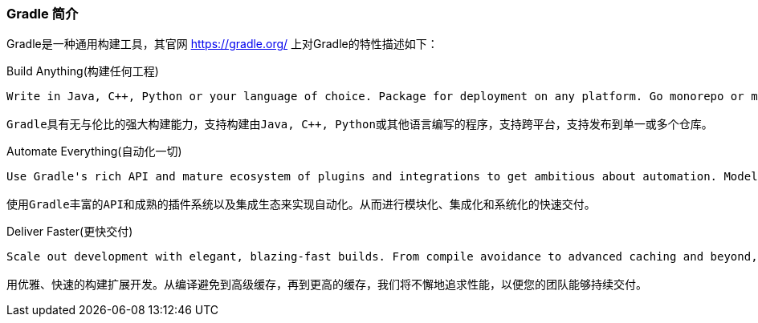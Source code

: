 === Gradle 简介

Gradle是一种通用构建工具，其官网 https://gradle.org/[https://gradle.org/] 上对Gradle的特性描述如下：

.Build Anything(构建任何工程)
[source]
--
Write in Java, C++, Python or your language of choice. Package for deployment on any platform. Go monorepo or multi-repo. And rely on Gradle's unparalleled versatility to build it all.

Gradle具有无与伦比的强大构建能力，支持构建由Java, C++, Python或其他语言编写的程序，支持跨平台，支持发布到单一或多个仓库。
--

.Automate Everything(自动化一切)
[source]
--
Use Gradle's rich API and mature ecosystem of plugins and integrations to get ambitious about automation. Model, integrate and systematize the delivery of your software from end to end.

使用Gradle丰富的API和成熟的插件系统以及集成生态来实现自动化。从而进行模块化、集成化和系统化的快速交付。
--

.Deliver Faster(更快交付)
[source]
--
Scale out development with elegant, blazing-fast builds. From compile avoidance to advanced caching and beyond, we pursue performance relentlessly so your team can deliver continuously.

用优雅、快速的构建扩展开发。从编译避免到高级缓存，再到更高的缓存，我们将不懈地追求性能，以便您的团队能够持续交付。
--